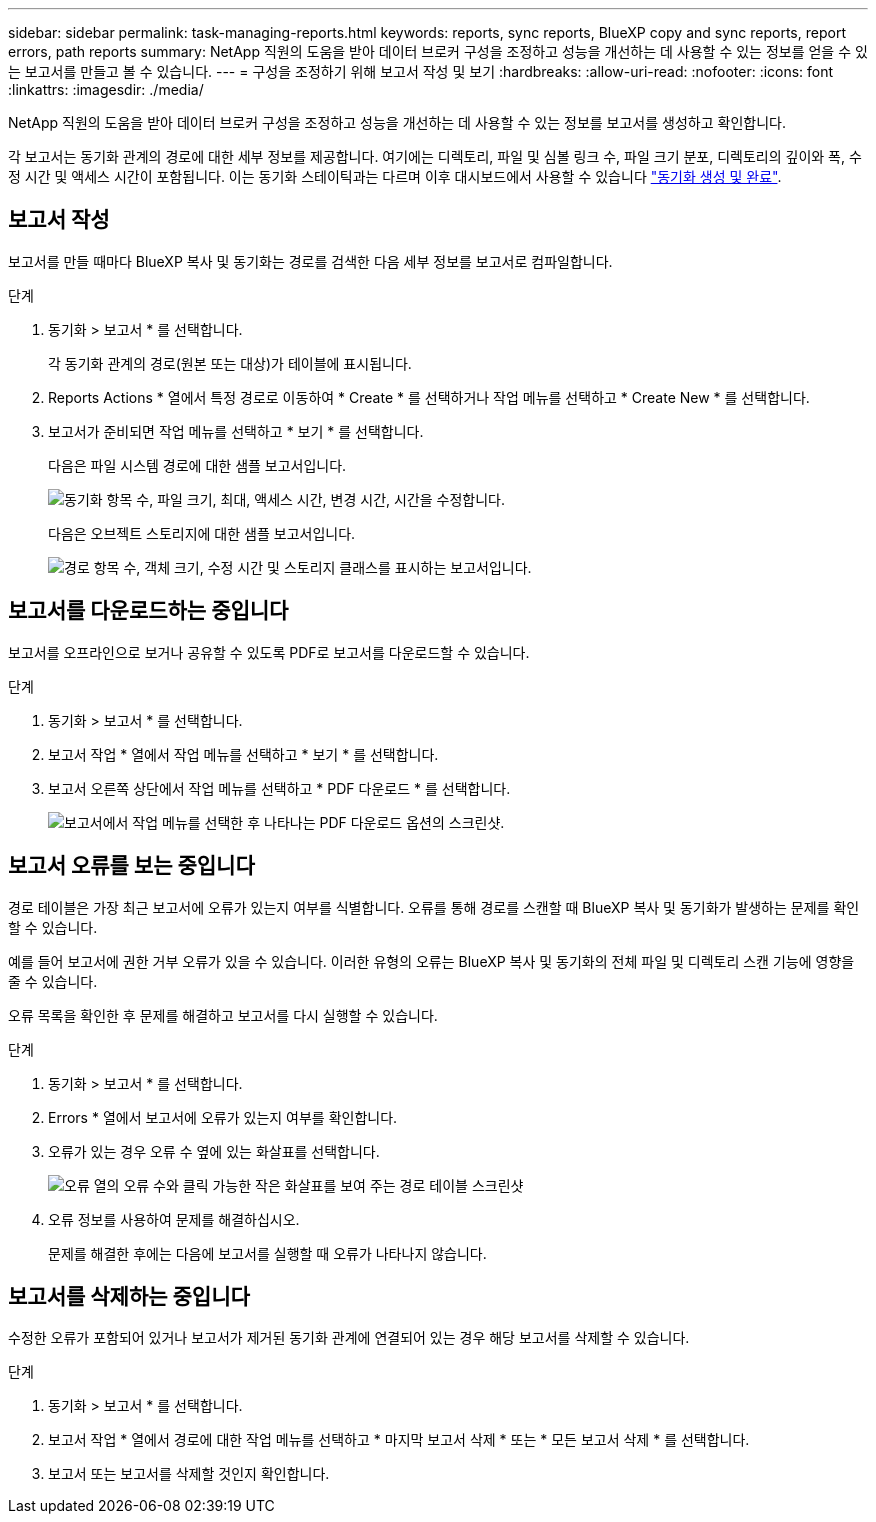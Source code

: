 ---
sidebar: sidebar 
permalink: task-managing-reports.html 
keywords: reports, sync reports, BlueXP copy and sync reports, report errors, path reports 
summary: NetApp 직원의 도움을 받아 데이터 브로커 구성을 조정하고 성능을 개선하는 데 사용할 수 있는 정보를 얻을 수 있는 보고서를 만들고 볼 수 있습니다. 
---
= 구성을 조정하기 위해 보고서 작성 및 보기
:hardbreaks:
:allow-uri-read: 
:nofooter: 
:icons: font
:linkattrs: 
:imagesdir: ./media/


[role="lead"]
NetApp 직원의 도움을 받아 데이터 브로커 구성을 조정하고 성능을 개선하는 데 사용할 수 있는 정보를 보고서를 생성하고 확인합니다.

각 보고서는 동기화 관계의 경로에 대한 세부 정보를 제공합니다. 여기에는 디렉토리, 파일 및 심볼 링크 수, 파일 크기 분포, 디렉토리의 깊이와 폭, 수정 시간 및 액세스 시간이 포함됩니다. 이는 동기화 스테이틱과는 다르며 이후 대시보드에서 사용할 수 있습니다 https://docs.netapp.com/us-en/bluexp-copy-sync/task-creating-relationships.html["동기화 생성 및 완료"].



== 보고서 작성

보고서를 만들 때마다 BlueXP 복사 및 동기화는 경로를 검색한 다음 세부 정보를 보고서로 컴파일합니다.

.단계
. 동기화 > 보고서 * 를 선택합니다.
+
각 동기화 관계의 경로(원본 또는 대상)가 테이블에 표시됩니다.

. Reports Actions * 열에서 특정 경로로 이동하여 * Create * 를 선택하거나 작업 메뉴를 선택하고 * Create New * 를 선택합니다.
. 보고서가 준비되면 작업 메뉴를 선택하고 * 보기 * 를 선택합니다.
+
다음은 파일 시스템 경로에 대한 샘플 보고서입니다.

+
image:screenshot_sync_report.gif["동기화 항목 수, 파일 크기, 최대, 액세스 시간, 변경 시간, 시간을 수정합니다."]

+
다음은 오브젝트 스토리지에 대한 샘플 보고서입니다.

+
image:screenshot_sync_report_object.gif["경로 항목 수, 객체 크기, 수정 시간 및 스토리지 클래스를 표시하는 보고서입니다."]





== 보고서를 다운로드하는 중입니다

보고서를 오프라인으로 보거나 공유할 수 있도록 PDF로 보고서를 다운로드할 수 있습니다.

.단계
. 동기화 > 보고서 * 를 선택합니다.
. 보고서 작업 * 열에서 작업 메뉴를 선택하고 * 보기 * 를 선택합니다.
. 보고서 오른쪽 상단에서 작업 메뉴를 선택하고 * PDF 다운로드 * 를 선택합니다.
+
image:screenshot-sync-download-report.png["보고서에서 작업 메뉴를 선택한 후 나타나는 PDF 다운로드 옵션의 스크린샷."]





== 보고서 오류를 보는 중입니다

경로 테이블은 가장 최근 보고서에 오류가 있는지 여부를 식별합니다. 오류를 통해 경로를 스캔할 때 BlueXP 복사 및 동기화가 발생하는 문제를 확인할 수 있습니다.

예를 들어 보고서에 권한 거부 오류가 있을 수 있습니다. 이러한 유형의 오류는 BlueXP 복사 및 동기화의 전체 파일 및 디렉토리 스캔 기능에 영향을 줄 수 있습니다.

오류 목록을 확인한 후 문제를 해결하고 보고서를 다시 실행할 수 있습니다.

.단계
. 동기화 > 보고서 * 를 선택합니다.
. Errors * 열에서 보고서에 오류가 있는지 여부를 확인합니다.
. 오류가 있는 경우 오류 수 옆에 있는 화살표를 선택합니다.
+
image:screenshot_sync_report_errors.gif["오류 열의 오류 수와 클릭 가능한 작은 화살표를 보여 주는 경로 테이블 스크린샷"]

. 오류 정보를 사용하여 문제를 해결하십시오.
+
문제를 해결한 후에는 다음에 보고서를 실행할 때 오류가 나타나지 않습니다.





== 보고서를 삭제하는 중입니다

수정한 오류가 포함되어 있거나 보고서가 제거된 동기화 관계에 연결되어 있는 경우 해당 보고서를 삭제할 수 있습니다.

.단계
. 동기화 > 보고서 * 를 선택합니다.
. 보고서 작업 * 열에서 경로에 대한 작업 메뉴를 선택하고 * 마지막 보고서 삭제 * 또는 * 모든 보고서 삭제 * 를 선택합니다.
. 보고서 또는 보고서를 삭제할 것인지 확인합니다.

